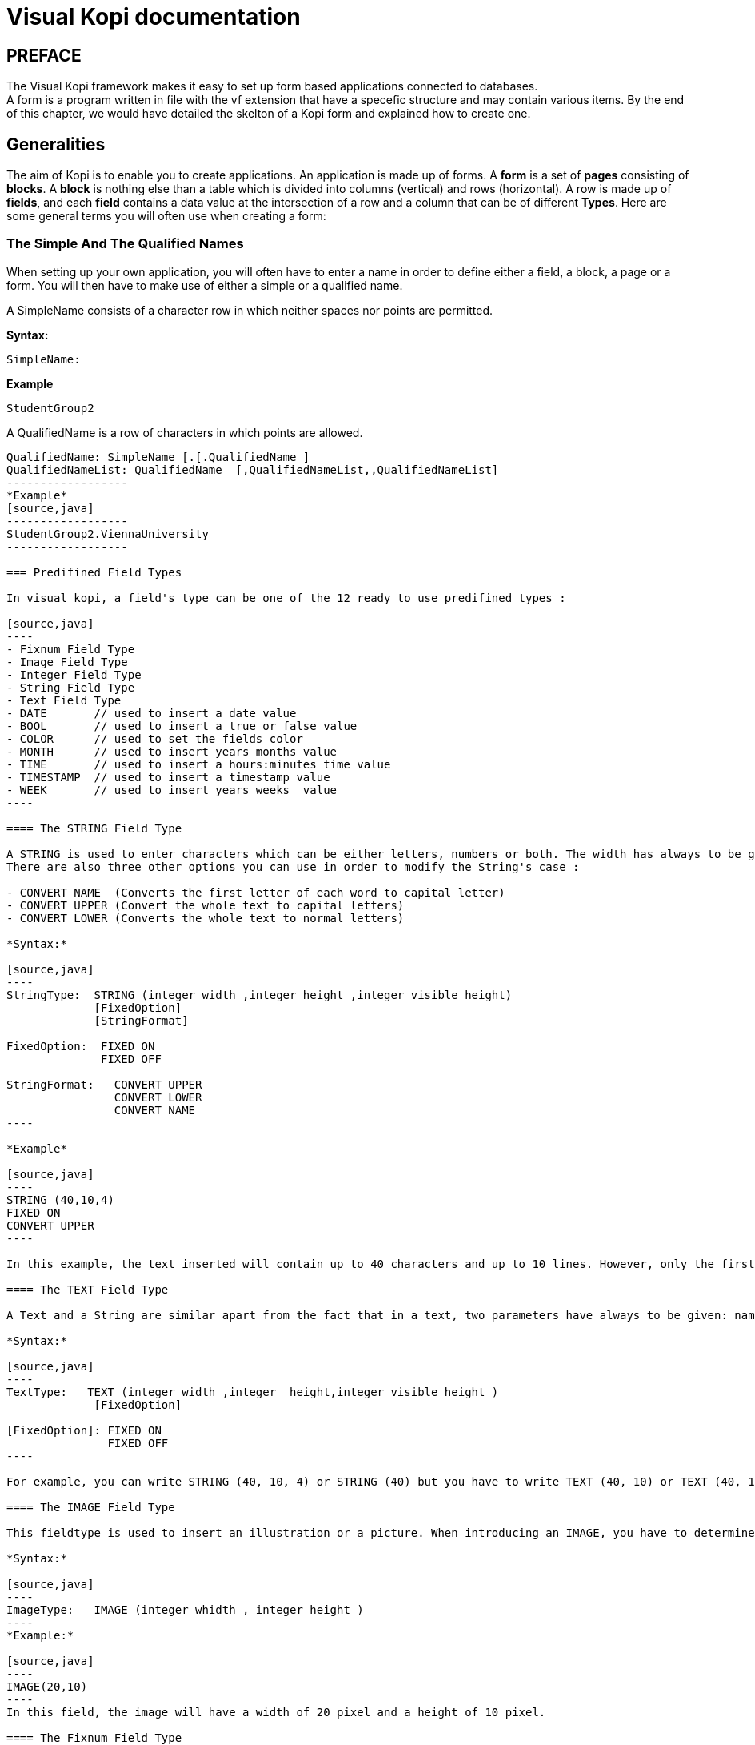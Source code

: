 = Visual Kopi documentation	
:doctype: book

[preface]
PREFACE
-------
The Visual Kopi framework makes it easy to set up form based applications connected to databases. +
A form is a program written in file with the vf extension that have a specefic structure and may contain various items.
By the end of this chapter, we would have detailed the skelton of a Kopi form and explained how to create one.

== Generalities

The aim of Kopi is to enable you to create applications. An application is made up of forms. A *form* is a set of *pages* consisting of *blocks*. A *block* is nothing else than a table which is divided into columns (vertical) and rows (horizontal). A row is made up of *fields*, and each *field* contains a data value at the intersection of a row and a column that can be of different *Types*. Here are some general terms you will often use when creating a form: 

=== The Simple And The Qualified Names

When setting up your own application, you will often have to enter a name in order to define either a field, a block, a page or a form. You will then have to make use of either a simple or a qualified name.

A SimpleName consists of a character row in which neither spaces nor points are permitted.

*Syntax:*
[source,java]
-----------------
SimpleName: 
-----------------
*Example*
[source,java]
-----------------
StudentGroup2
-----------------
A QualifiedName is a row of characters in which points are allowed.
[source,java]
-----------------
QualifiedName: SimpleName [.[.QualifiedName ]
QualifiedNameList: QualifiedName  [,QualifiedNameList,,QualifiedNameList]
------------------
*Example*
[source,java]
------------------
StudentGroup2.ViennaUniversity
------------------

=== Predifined Field Types 

In visual kopi, a field's type can be one of the 12 ready to use predifined types : 

[source,java]
----
- Fixnum Field Type
- Image Field Type
- Integer Field Type
- String Field Type
- Text Field Type
- DATE       // used to insert a date value
- BOOL       // used to insert a true or false value 
- COLOR      // used to set the fields color
- MONTH      // used to insert years months value
- TIME       // used to insert a hours:minutes time value
- TIMESTAMP  // used to insert a timestamp value
- WEEK       // used to insert years weeks  value
----

==== The STRING Field Type

A STRING is used to enter characters which can be either letters, numbers or both. The width has always to be given. Moreover, you can optionaly indicate how many lines it will contain and how many will finally be displayed on the form. If these optional arguments are used, you have to indicate the carraige return method by specifying either the FIXED ON or the FIXED OFF option to avoid compilation errors. +
There are also three other options you can use in order to modify the String's case : 

- CONVERT NAME  (Converts the first letter of each word to capital letter)
- CONVERT UPPER (Convert the whole text to capital letters)
- CONVERT LOWER (Converts the whole text to normal letters)

*Syntax:*
 	
[source,java]
----
StringType:  STRING (integer width ,integer height ,integer visible height)
             [FixedOption]
             [StringFormat] 
              
FixedOption:  FIXED ON
              FIXED OFF             

StringFormat:   CONVERT UPPER
                CONVERT LOWER
                CONVERT NAME 
----

*Example*
 	
[source,java]
----
STRING (40,10,4)
FIXED ON
CONVERT UPPER
----

In this example, the text inserted will contain up to 40 characters and up to 10 lines. However, only the first 4 lines will be displayed on the form. Moreover, All the letters in the text will be converted to capital letters.

==== The TEXT Field Type

A Text and a String are similar apart from the fact that in a text, two parameters have always to be given: namely the width and the height of the field whereas you only need to determine the width in a string.

*Syntax:*
 	
[source,java]
----
TextType:   TEXT (integer width ,integer  height,integer visible height )
             [FixedOption]

[FixedOption]: FIXED ON
               FIXED OFF
----

For example, you can write STRING (40, 10, 4) or STRING (40) but you have to write TEXT (40, 10) or TEXT (40, 10, 4).

==== The IMAGE Field Type

This fieldtype is used to insert an illustration or a picture. When introducing an IMAGE, you have to determine its width and height. These values have to be integers and are measured in pixel. In this case, the two attributes are compulsory.The field will look like a file chooser that lets you choose and image file to show in the field.

*Syntax:*
 	
[source,java]
----
ImageType:   IMAGE (integer whidth , integer height )
----
*Example:*
 	
[source,java]
----
IMAGE(20,10) 
----
In this field, the image will have a width of 20 pixel and a height of 10 pixel.

==== The Fixnum Field Type 

A FIXNUM is used to insert numbers, integers, fixed point numbers. Fraction numbers are entered with the fieldtype FRACTION. The maximal width has to be determined for all them. In case of a fixed point number FIXNUM, the maximal scale i.e the number of characters standing after the comma has also to be defined. Also the comma has to be counted as a character. Only the width is to be defined in a FRACTION.
You can also set the minimum and the maximum values for the fixnum field with the optional parameters MINVAL and MAXVAL.

*Syntax:*
 	
[source,java]
----
FixedType:   FIXED (integer width,integer scale )
             [MINVAL fixed]
             [MAXVAL fixed]   
             
             FRACTION (integer width )
             [MINVAL fixed]
             [MAXVAL fixed]   
----

*Example*
 	
[source,java]
----
FIXED(4,2)       for 1,25
  MINVAL 0
  MAXVAL 3.0 
    
 
FRACTION(7)      for 1 35/64 
  MINVAL 0
  MAXVAL 25
----

==== The Integer Field Type

Integer field type is  LONG is used to insert integers. Only the text width is to be defined. The MINVAL and MAXVAL options are also available for this type.

*Syntax:*
 	
[source,java]
----
IntegerType:   LONG (integer width )
               [MINVAL integer ]
               [MAXVAL integer ]   
----

*Example*
 	
[source,java]
----
LONG(6)
MINVAL 0
MAXVAL 100 
----


=== Code Field Types

In addition to the predifined field types already available in visual kopi, you can define more specific types which are the ENUM type and the CODE type. Unlike the predifined field types, these types have to be set in the Type definition type of the form before you can use them in the fields.

==== The Type ENUM

An ENUM means enumeration or listing. An enum definition is made up of one or several strings and only the strings you have listed can be entered in the field.

*Syntax:*
 	
[source,java]
----
EnumType:   ENUM (EnumList )

EnumList:   String [, EnumList ]
----

*Example*
 	
[source,java]
----
ENUM ("X-Small","Small","Medium", "Large", "X-Large" )
----
indexterm:[CODE]

==== The Type CODE 

There are four different sorts of CODE: ::
* The CODE BOOL
* The CODE LONG
* The CODE FIXED 
* The CODE STRING

These codes enable you tpare place in your database. Actually, only the values you have assigned to each item you have entered will be saved in the database.

===== The Type CODE BOOL

In a CODE BOOL or BOOLEAN you have to assign a Boolean value to the item you have entered. Boolean values are such unvariable values like "True" or "False" and "Yes" or "No".

*Syntax:*
 	
[source,java]
----
CodeBooleanType:   CODE BOOL IS CodeBooleanList  END CODE

CodeBooleanList:   CodeBoolean  [CodeBooleanList]

CodeBoolean:   String code  = Boolean value
----

*Example*
 	
[source,java]
----
CODE BOOL IS
  "married" = true
  "single" = false
END CODE
----

===== The Type CODE LONG

In a CODE LONG, you assign to each item you have entered a LONG value.

*Syntax:*
 	
[source,java]
----
CodeIntegerType:   CODE LONG IS CodeIntegerList  END CODE

CodeIntegerList:   CodeInteger  [CodeIntegerList]

CodeInteger:   String code  = Integer value 
----

*Example*
 	
[source,java]
----
CODE LONG IS
    "Monday" = 1
    "Tuesday" = 2
    "Wednesday" = 3
    "Thursday" = 4
    "Friday" = 5
    "Saturday" = 6
    "Sunday" = 7
END CODE
----

===== The Type CODE FIXED

In a CODE FIXED, each item you have entered will get a FIXED value, i.e integers, fixed point numbers and fraction numbers.

*Syntax:*
 	
[source,java]
----
CodeFixedType:   CODE FIXED IS [CodeFixedList] END CODE

CodeFixedList:   CodeFixed  [CodeFixedList]
  
CodeFixed:   String code  = Fixed value
----
*Example*
 	
[source,java]
----
CODE FIXED IS
  "piece" = 1.00
  "per cent" = 0.01
END CODE
----

===== The Type CODE STRING

In a CODE STRING, each item you have entered will get a STRING value, this can be useful for abreviations of long strings for example.

*Syntax:*
 	
[source,java]
----
CodeStringType:   CODE STRING IS [CodeStringType] END CODE

CodeStringType:   CodeString  [CodeStringType]
  
CodeString:   String code = String value
----
*Example*
 	
[source,java]
----
CODE STRING IS
  "JDK" = "Java Development Kit"
  "JRE" = "Java Runtime Environment"
END CODE
----

=== The LIST command

Once you have defined a fieldtype, you can make use of the LIST command in order to refer the user to a list or a table in the database which will help him when filling in the form in question. If you refer a fieldtype to a certain table, the field will get an icon on which you can click in order to retrieve this table. As this command connects the user with a certain table, you have to enumerate all columns of the table which information could be helpful for the user. In so doing, you will then have to enter at least one column. The information contained in the first element of the list must have the same standard type as the defined type as it is the one which will be entered in the field in question. In addition, you may choose to refer to an existing form (that should extend the VDictionaryForm class) using either the NEW command to get a button on buttom of the list allowing you to get to the refered form, or the ACCESS command to bypass the list and get directly to the refered form.



*Syntax:*
 	
[source,java]
----

List:   LIST TableReference [NEW | ACESS QualifiedName ] 
        IS ListColumns 
        END LIST
        

        
TableReference: SimpleName table

ListColumns:   ListColumn  [ListColumns]

ListColumn:   String field = SimpleName column : Predifined Field Type   

----

This command is usualy used when defining a new type, here is an example where we define the Lecturer Type as a STRING(8) value from the Symbol field of the "Lecturer" table on the database, when clicking on a field of Type Lecturer, you will have a list with three columns (Symbol, Surname and Lesson) retreived from the "Lecturer table". Selecting a line from this list will put the symbol value in the field.

*Example*
 	
[source,java]
----
TYPE Lecturer IS
  STRING (8)
  CONVERT UPPER

  LIST "Lecturer" IS
    "Symbol" = Symbol : STRING (8)
    "Name" = Name : STRING (40)
    "Surname" = Surname : STRING (40)
    "Lesson" = Lesson : STRING (20)
  END LIST
...
END TYPE
----

==== The SELECT command

As you had the possibility to call up a list or a table from the database with the option LIST, you now can make Kopi sort out information from a whole list or a table which the option SELECT and this, according to criteria you have to define. Let’s say you want to view the degrees which can be achieved in a certain year. For this, you have to use the SELECT command as you see in the following lines:

*Example*
 	
[source,java]
----
TYPE CurrentDegree (Integer year) IS
     STRING (8)
       CONVERT UPPER
  LIST{(
        SELECT Symbol, Description
        FROM   Degree
        WHERE Year = : (year)
        )} IS

        "Symbol" = Symbol : STRING (8)
        "Description" = Description : STRING (40)
  END LIST
END TYPE
----
"Degree" is the database table to which we have to access in order to select the information. The command SELECT is used in order to enter the columns in which Kopi has to make its research. After FROM, you have to enter the table from which these columns are to be selected and after WHERE, you have to enter the conditions according to which this selection has to be carried out.

The sign "=" means the value of the data delivered after the selection must correspond to the conditions you have entered.
The sign ":" inserts one Java expression. After this Java expression, you can insert a SQL expression again. (See JLS 15.27)
Finally, you have to define for each of them the fieldtype. 

As a result of your selection, you will then have a table with two columns which will contain the different sorts of degrees achievable in the year you have entered.


== Visual Kopi Forms

There are actualy two types of forms in kopi, normal forms and BLOC INSERT forms wich are special forms containing blocks that you may insert in other forms. + 
A form begins always with FORM and ends with END FORM, while a BLOC INSERT form begins with BLOC INSERT and ends with END INSERT. When creating a form, you will have to include the block and the field definitions. Moreover, you will have to define the menus as well as the different commands. Finally, you can also define some form triggers. Concretely, the structure is the following:


*Syntax:*
[source,java] 
-----------------
[LOCALE String formLocalization]

FORM:  FORM String formTitle [  IS  QualifiedName  IMPLEMENTES QualifiedName[,[,QualifiedName]  ]

    {
      PackageDeclaration;
      [ImportDeclaration];
    }

    [MenuDefinition]

    [ActorDefinition]

    [TypeDefinition]

    [CommandDefinition]

[InsertDefinition]

BEGIN

    [FormCommands]

    [FormsTriggers]

    [BlocksDefinition]

  {
    [ContextFooter]
  }

END FORM

----
=== Form Definition

==== Form Localization

This is an optional step in wich you may define the language of your forms menus and messages, the latter have to be defined in xml files.

*Syntaxe:*
[source,java]
----
LOCALE String formLocalization
----
*Example:*
[source,java]
----
LOCALE "en_EN"
-----

==== Form Title

Every form have to begin with the keywork FORM that you can follow with a title (optional).

*Syntaxe:*
[source,java]
----
FORM String formTitle 
----

*Example*
 	
[source,java]
----  
FORM "List of the Lecturers"
  ...
  END FORM
----

==== Form Superclass And Interfaces

===== Superclass

*Syntax:*
 	
[source,java]
----  
SuperForm:   IS QualifiedName 
----
Every form is a class that may extend another Java class by using the optional keyword IS. Otherwise,  Kopi will automatically take over the java.lang.Object QualifiedName.

*Example:*
 	
[source,java]
----  
FORM "Service Register" IS VReportSelectionForm
----
In another words, the class declaration you have just made specifies the direct superclass of the current class.

===== Interfaces

You can also specify interfaces which the form may implement by using the IMPLEMENT option. When used in a form declaration, this option then lists the names of interfaces that are direct superInterfaces of the class being declared. Thus, you will have the following structure:

*Syntaxe:*

[source,java]
----
FORM String formTitle IS QualifiedName IMPLEMENTS QualifiedName[,[,QualifiedName]
----

*Example:*
 	
[source,java]
----  
FORM "Record registering" IS VPrintSelectionForm
  IMPLEMENTS VConstants
  ...
END FORM
----

==== Form Header

*Syntax:*
 	
[source,java]
----  
ContextHeader:   { PackageDeclaration  ImportDeclarations  }

PackageDeclaration:   <As defined in JLS 7.4> 
ImportDeclarations:   <As defined in JLS 7.5> 
----
The package definition is contained in the header. It consists in defining where this form belongs to i.e which application, which firm or which person it is related to.

*Example*
 	
[source,java]
----  
FORM "List of the Lecturers"
  {
  package at.dms.apps.timetable;
  }
  ...
END FORM
----
In this example, the form belongs to the DMS firm and is a part of the application called "timetable". In addition to this Java package declaration, you can make a Java import declaration in order to import some classes from other packages. You can add an unlimited number of imports.

*Example*
 	
[source,java]
----  
FORM "List of the Lecturers"
  {
    package at.dms.apps.tb;

    import java.util.Hashtable
    import java.util.Vector
  }
   ...
END FORM
----

==== Menu Definition

Defining a menu means adding an entry to the menu bar in the top of the form, you can add actors to this menu later by specifying the menu name in the actor definition. In the menu definition, the LABEL is optional.

*Syntax:*
 	
[source,java]
----  
MenuDefinition:   MENU SimpleName [LABEL String label]   END MENU 
----

*Example*
 	
[source,java]
---- 
FORM "List of the Lecturers"

  {
    package at.dms.apps.tb;
  }
  
  MENU File
    LABEL "file"
  END MENU
...
END FORM
----

==== Actor Definition

An Actor is an item to be linked with a command, if its ICON is specified, it will appear in the icon_toolbar located under the menu bar, otherwise, it will only be accecible from the menu bar.
ICON,LABEL and KEY are optional, the KEY being the keyboard shortcut to assign to the actor.


*Syntax:*
 	
[source,java]
----  
ActorDefinition:  ACTOR SimpleName  MENU  SimpleName  [LABEL String label]
                  HELP  String helpText  [KEY   String key] [ICON  String icon]
                  END ACTOR
----

*Example*
 	
[source,java]
---- 
FORM "List of the Lecturers"

  {
    package at.dms.apps.tb;
  }
  
  MENU File
    LABEL "file"
  END MENU
  
  
  ACTOR cut
    MENU  File
    LABEL "cut"
    HELP  "cut element" 
    ICON	"CutIcon"
  END ACTOR
...
END FORM
----

==== Type Definition

After having defined your menus and actor, you enter different field types and field lists definitions based on the predifined field types or code field types, you can also use the LIST and SELECT commands
to customize these new types. 

*Syntax:*
----
TypeDefinition:  TYPE SimplName IS FieldType  [FieldList] END TYPE
----

*Example*
 	
[source,java]
----  
FORM "List of the Lecturers"
  {
    package at.dms.apps.tb;
  }
  TYPE Name IS
    STRING (20,10,4)
    CONVERT UPPER
  END TYPE

  TYPE Lesson IS
    LONG (11)
    MINVAL 0
    MAXVAL 100
  END TYPE
  
  TYPE Answer IS
    CODE BOOL IS
    	"Yes"	= TRUE
    	"No"  = FALSE
    END CODE
  END TYPE
  
  TYPE Months IS
    ENUM("January", "February", "March", "April")
  END TYPE 
  
TYPE Lecturer IS
  STRING (8)
  CONVERT UPPER

  LIST "Lecturer" IS
    "Symbol" = Symbol : STRING (8)
    "Name" = Name : STRING (40)
    "Surname" = Surname : STRING (40)
    "Lesson" = Lesson : STRING (20)
  END LIST
...
END TYPE
    
  ...
END FORM
----

==== Command Definition

In this section you may want to define new commands, to do so, all you need is an already defined Actor from wich you will call the command in order to execute an Action on the form. There are 3 ways to define this Action:
every command have a effective ray of action (VField, VBlock, VForm)

 * Calling a function with the CALL command
 * Calling a function outside of the form using the EXTERN command
 * Simply writing the body of the action using the  ACTION command, the parameters are optional and can be VField, VBlock, VForm. 

Command Defined in this section can be form level commands, block level commands or field level commands, this will depend on the action called by the command and where the command is actualy called.
 
*Syntax*
[source,java]
----
commandDefinition: COMMAND QualifiedName ITEM SimpleName commandBody END COMMAND

commandBody: CALL SimpleName || EXTERN QualifiedName || ACTION [(VField SimpleName || VBlock SimpleName || VForm SimpleName)] {KOPI_JAVA statements}
----


*Example*

Calling a local action :

[source,java]
----
COMMAND Preveiw
  ITEM  Preview
  CALL  previewForm
END COMMAND
----

*Example*
Calling an extern action : 

[source,java]
----
COMMAND SaveBlock
  ITEM Save
  EXTERN com.company.vlib.form.Commands.SaveBlock
END COMMAND
----

*Example*
Writing the action's body :

[source,java]
----
COMMAND PrintBlock
  ITEM  PrintBlock
  ACTION (VBlock b){
    b.validate();
    b.getForm().close (VForm.CDE-Validate);  
  }
END COMMAND
----

==== Insert Definition
This command allows you to actualy define your types, menus, actors, commands in a seperate file, and then insert it in any form you want, thus avoiding rewriting recurent definitions. You still can add definition before or after using the INSERT command.

*Syntax* 
[source,java]
----
Insert Definition : INSERT String filePath
----

*Example*
[source,java]
----
FORM "List of Students"
 
  {
  package at.dms.app.application
  }
   
  INSERT "Global.vf"
  
  TYPE Lesson IS
    LONG(11)
  END TYPE

...  
END FORM    
  
----

=== Form Declaration

After the different definitions we have made (types, menus, actors,commands), we need to begin the declaration of our form.Here, we will set up the structure and the behaviour of the form throw 4 sections :

 * Form Options
 * Form Commands
 * Form Triggers
 * Blocks

==== Form Command Declaration

In this section you may call the commands you want your form to have.You can call commands you already defined in the command definition section :

*Example*
[source,java]
----
BEGIN

COMMAND Preview
COMMAND PrintBlock
----

You can also make use of Kopi's ready command such as :

----
BEGIN

COMMAND HelpForm
COMMAND QuitForm
----

Moreover, you can define your command in this section the same way you did in the command definition section, it will be both a definition and a declaration.

There still one more think to know about form command declaration, in fact, you can also control the accecibility to a command by the Mode of the form.+
A form have 3 possible Modes :

 *QUERY  : When inquiring the database
 *INSERT : When inserting a row in the database
 *UPDATE : When updating a row in the database

The Syntax to use command with modes is the following :

*Syntax*
----
ON ModeName [,[,ModeName] COMMAND SimpleName
----
NOTE : untested, to verify !!

==== Form Triggers Definition
Form Triggers are special events that once switched on you can execute a set of actions defined by the following syntax :

*Syntax*
----
FormTrigger:    FormEventList TriggerAction
FormEventList:  FormEvent [,[,FormEvent]
----

Kopi actualy defines 6 Form Triggers or Form Events : 
 
 * INIT      : executed when initializing the form and before the PREFORM Trigger, also executed at ResetForm command
 * PREFORM   : executed before the form is displayed and after the INIT Trigger, not executed at ResetForm command
 * POSTFORM  : executed when closing the form
 * QUITFORM  : executed (to be completed)
 * RESET     : executed upon ResetForm command
 * CHANGED   : a special trigger that returns a boolean value of wether the form have been changed or not, you can use it to bypass the system control for changes this way : 
----
 Changed {
 return false;
 }
----

*Example*
----
INIT{
System.out.println("Trigger INIT activated");
// KOPI_JAVA statements
}
----

NOTE: To be completed for QUITFORM Trigger !! 

==== Form Pages 

You can create Pages in your form using the NEW PAGES command after the trigger declaration section,this is optional and will create a Tab for each page you create under the form's toolbar.
You can put as much blocks you want in each page, the same goes for form without pages.

*Example*
----
 NEW PAGE "Page1"
----
 
==== Form Blocks

After the Triggers declaration section you will have to define your forms blocks, as you already know, a form is composed of blocks. A block is a set of data which are stocked in the database and shown on a form. A block is created in order to either view the content of a database, to insert new data in the database or to update existing data in the database. A Block will always begin with BLOCK and end with BLOCK END, when defining a block, you have to proceed according to the following structure.

*Syntax*
[source,java]
----
BlockDeclaration:  BLOCK (Integer buffer, Integer rows) SimpleName:SimpleName String blockTitle
                   [IS QualifiedName] [IMPLEMENTS  [,[QualifiedName]]
                   blockBodyDeclaration
                   END BLOCK
  
blockBodyDeclaration:  [blockBoder] [blockAlignement] [blockHelp] [blockOptions] [blockTables]  
                       [blocIndices] [blockCommands] [blockTriggers] blocFields
                       [blockContextFooter]                     
----

===== Block Types

There are actualy two types of blocks in Visual Kopi, the only diffrence between them in the definition syntax is the buffer Integer.

 * single blocks
 * Multiple Blocks
 
A single block is a block in which only one single row of a database table is displayed on the form. Each time, the computer will memorize only one entire row and a certain quantity of ID numbers through which it will retrieve another rows from the database if you want to view them.

*Example*
[source,java]
----
BLOCK (1,5)
...
END BLOCK
----
The first integer indicates the block type. In case of a single block, the first integer will always be 1. The second integer indicates the maximal number of the automatically memorized IDs.

A multiple block is a block in which more than one row are displayed on the form. These rows are retrieved all at once from the database and are memorized by the computer. Actually, you can define the number of the displayed rows which can be less than this of the memorized rows. In this case, there will be no need anymore to retrieve the hidden rows from the database when you want to view them.

*Example*
[source,java]
----
BLOCK (10,5)
...
END BLOCK
----
The first integer indicates the number of rows to be automatically memorized while the second defines the number of displayed rows. Notice the first integer value must always be greater than 1.
 
===== Block Names

The name of the block is composed  SimpleName name followed by a colon and a SimpleName shortcut, finaly, you have to specify a String for the Block title.

*Example*
[source,java] 
----
BLOCK (10,5) Degree:D "Degree Block"
----

===== Block superClass and Interface

A Block may extend a superClass and implements one or more Interface.

*Example*
[source,java]
----
BLOCK (10,5) Degree:D "Degree Block" IS VImportedBlock IMPLEMENTS VConstants
----

===== Block Border

After the Block name and implementation clause, you can insert the optional border statment that defines the Block's frame type. Besides, the Title of the block will appear only if the Block's Border type has been specified. There are actualy four Border options :

* BORDER LINE to frame the block with lines.
* BORDER RAISED to enhance a block by setting it on the foreground.
* BORDER LOWERED to put it at the background.
* BORDER ETCHED to carve a frame in the form.

NOTE : To be Modified 


*Example*
[source,java]
----
BLOCK (10,5) Degree:D "Degree Block" IS VImportedBlock IMPLEMENTS VConstants
BORDER RAISED
----

===== Block Alignement

Alignement statments are usuful to align a block(source block) refering to another one(target block), after the keyword ALIGN, you have to specifiy the refered block name folowed by one or many sets of two integers separated by a minus, the sets are separated by a comma. As for the integers signification, the one in the left of the minus is the source block column number while the other one is for the target block column number.
For Example, let us suppose we have a multiple block Prices with 4 columns, with column 3 filled with Quanitities and Column 4 whith Prices, we also have a single block TotalPrices with two fields totalQuantity and TotalPrices, we want these fields to be aligned with the correct columns of the Prices block:

 *Example*
 [source,java]
----
BLOCK (10,5) Prices : P "Prices Block"
BORDER LINE
...
END BLOCK

BLOCK (1,1) TotalPrices : TP "TotalPrice"
BORDER LINE
ALIGN Prices <1-3, 2-4>
...
END BLOCK
----

===== Block Help

This optional command is used to define the help-text for each field of the block. The different texts are to be entered after the word HELP.

*Example*
 	
[source,java]
----
BLOCK (10,5) Degree: D "Degree Block"
  BORDER LINE
  HELP "The degree the student will target at the end of a year"
  ...
END BLOCK
----

===== Block Options

In this optional section you can insert commands with restrictional functions towards the users, the available commands that you can use are :

 * NO CHART : Disables the chart(grid) rendering of a multiple bloc to make it look like a single block.Only possible on multiple blocks displaying only one line, Besides the fields must be positioned with the AT command.
  * NO DETAIL : Disables the positioning of fields and displays the block as a chart (grid), Only possible on multiple blocks, the fields should not be positioned with the AT command.
 * NO DELETE :  Prevent the user from removing fields centent.
 * NO INSERT :  Prevent the user from inserting data in fields.
 * NO MOVE   :  Prevent the user from moving between records.
 * ACCESS ON SKIPPED : Makes the block accessible even if or its fields have SKIPPED access. 
 * UPDATE INDEX : If used, saving a block would delete all its rows and reinsert them one by one, by doing so, you can update the table rows even when you change the index fields without worrying about the "row already exist exception".
 
 NOTE : To test UPDATE INDEX, To check NO DELETE 
 
 ===== Block Tables
 
 When making use of this option, you have to type the command TABLE and enter the table name followed by a comma and by the synomym of this table name. This synonym will further be used as a shorthand in place of the complete table name in order to access to the table. These names refer to certain tables in the database whereby the first table is the one on which the user will work. The remaining tables are the so-called "look-up tables", i.e tables that are associated with the first one.

*Syntax:*
 	
[source,java]
----
BlockTables:   TABLE <SimpleName  , SimpleName > [BlockTables]
----

*Example*
 	
[source,java]
----
TABLE <Lessons,L>
TABLE <Lecturers, P>
TABLE <Rooms, R>
----

The user will make use of these look-up tables as references
when bringing in changes in the principal table.

===== Block Indexes

If you plan to enter one index or more when defining your fields, you also have to define one index text or more which will appear if you make a mistake by entering an indexed data or a data combination twice. This command can be followed by an error message contained in a string.

*Syntax:*
 	
[source,java]
----
BlockIndices:   INDEX String message  [BlockIndices]
----

*Example*
 	
[source,java]
----
BLOCK (10,5) Degree : D "Degree"
 BORDER LINE
 INDEX "This data already exists"
 ...
END BLOCK

===== Block Commands

Block commands are commands accessible only from the bloc where they are called. There are Three ways to call block commands:

====== Calling A Standard Command

There are 5 possible structures:

* COMMAND QualifiedName : to call commands defined in the Command Definition form or Kopi predifined commands +

*Example
[source,java]
----
    COMMAND ResetBlock
----
* COMMAND ITEM SimpleName CALL SimpleName END COMMAND : to create a command that calls an internal function +

*Example*
[source,java]
----    	
    COMMAND
      ITEM Save
      CALL Save
    END COMMAND
----
* COMMAND ITEM SimpleName EXTERN Qualified Name END COMMAND : to create a command that calls a function located in onother form +

*Example*
     	
[source,java]
----
    COMMAND
      ITEM SharesOfExpenses
      EXTERN Costing
    END COMMAND
----
* COMMAND ITEM SimpleName ACTION (VBlock SimpleName) {Kopi-Java Code} END COMMAND : to create a command and fill its Action body with KOPI_JAVA code +

*Example*
[source,java]
----
    COMMAND
      ITEM End
      ACTION (VBlock b) {
       b.validate ();
       close (CDE_VALIDATE)
      }
    END COMMAND
----
* COMMAND ITEM SimpleName ACTION {Kopi-Java Code} END COMMAND : to create a command and fill its Action body with KOPI_JAVA code +

*Example*
[source,java]
----    	
    COMMAND
      ITEM Validate
      ACTION {
       validate ();
      }
    END COMMAND
----

====== Calling The Block Commands With The Modes

Blocks have 3 possible Modes: 
 * QUERY  : When querying the database
 * INSERT : When inserting a new row in the database
 * UPDATE : When updating rows in the database

You can combine these modes with the previous block command structure to have more controle over your command
*Syntax*
[source,java]
----
ON BlockMode COMMAND
----
This means that the command called is only accessible when the block is in the specified Mode.

*Example*
[source,java]
----
ON QUERY, UPDATE COMMAND InsertMode
----

====== Calling The Block Commands With The Modes And An Access Modifier

in Kopi, a field have different access types:
 
 * HIDDEN : HIDDEN field are invisible in the form, they are used to store hidden operations and database joins.
 * SKIPPED : SKIPPED fields are read only fields, you can read the value but you can't modify it.
 * MUSTFILL : MUSTFILL fields are accessible fields that the user must fill with a value.
 * VISIT : fields with this access type are accessible, can be modified but not necessary.

If you use this method, you have to replace the command with the access modifier so that you will have the following structure: ON Mode(s) AccessModifier. Considering the hierarchical classification of a block (MUSTFILL, VISIT, SKIPPED and at last HIDDEN), you can define the highest level the fields in a block can have according to the mode in which the block would be.

*Example*
[source,java]
----
ON QUERY, UPDATE SKIPPED
----

In this example, all fields in the block will be either SKIPPED or HIDDEN in the query and update modes and can neither be MUSTFILL nor VISIT.

===== Block Triggers






